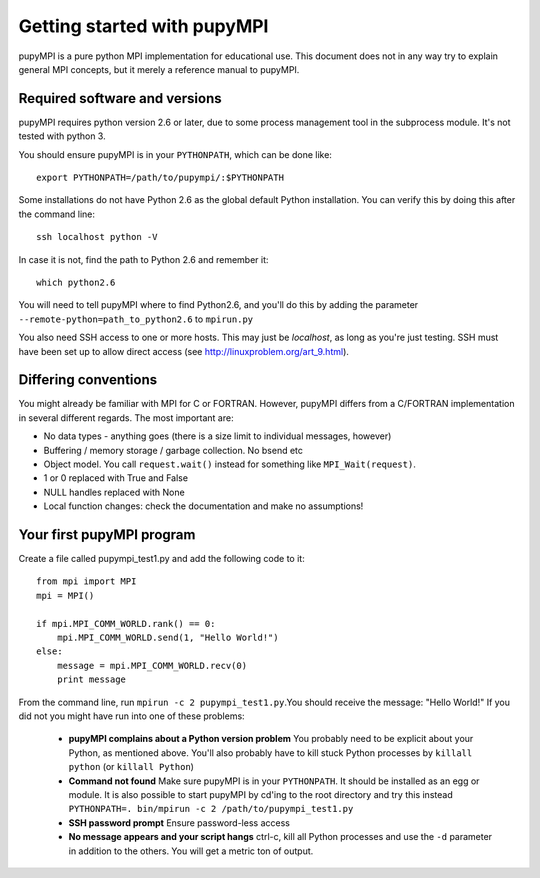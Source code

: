 .. _getting-started: 

***********************************
Getting started with pupyMPI
***********************************

pupyMPI is a pure python MPI implementation for educational use. This document
does not in any way try to explain general MPI concepts, but it merely a reference
manual to pupyMPI. 

Required software and versions
-------------------------------------------------------------------------------
pupyMPI requires python version 2.6 or later, due to some process management
tool in the subprocess module. It's not tested with python 3. 
    
You should ensure pupyMPI is in your ``PYTHONPATH``, which can be done like::
    
    export PYTHONPATH=/path/to/pupympi/:$PYTHONPATH

Some installations do not have Python 2.6 as the global default Python installation. 
You can verify this by doing this after the command line::
    
    ssh localhost python -V

In case it is not, find the path to Python 2.6 and remember it::
    
    which python2.6
     
You will need to tell pupyMPI where to find Python2.6, and you'll do this by adding the 
parameter ``--remote-python=path_to_python2.6`` to ``mpirun.py``

You also need SSH access to one or more hosts.  This may just be *localhost*, as long as you're just testing. 
SSH must have been set up to allow direct access (see http://linuxproblem.org/art_9.html). 


Differing conventions
-------------------------------------------------------------------------------
You might already be familiar with MPI for C or FORTRAN. However, pupyMPI 
differs from a C/FORTRAN implementation in several different regards. 
The most important are:

* No data types - anything goes (there is a size limit to individual messages, however)
* Buffering / memory storage / garbage collection. No bsend etc
* Object model. You call ``request.wait()`` instead for something like ``MPI_Wait(request)``. 
* 1 or 0 replaced with True and False
* NULL handles replaced with None
* Local function changes: check the documentation and make no assumptions!
 
Your first pupyMPI program
-------------------------------------------------------------------------------
Create a file called pupympi_test1.py and add the following code to it::
     
     from mpi import MPI
     mpi = MPI()

     if mpi.MPI_COMM_WORLD.rank() == 0:
         mpi.MPI_COMM_WORLD.send(1, "Hello World!")
     else:
         message = mpi.MPI_COMM_WORLD.recv(0)
         print message

From the command line, run ``mpirun -c 2 pupympi_test1.py``.You should receive the message: "Hello World!"
If you did not you might have run into one of these problems:

 * **pupyMPI complains about a Python version problem** You probably need to be explicit about your Python, as mentioned above. You'll also probably have to kill stuck Python processes by ``killall python`` (or ``killall Python``)
 * **Command not found** Make sure pupyMPI is in your ``PYTHONPATH``. It should be installed as an egg or module. It is also possible to start pupyMPI by cd'ing to the root directory and try this instead ``PYTHONPATH=. bin/mpirun -c 2 /path/to/pupympi_test1.py``
 * **SSH password prompt** Ensure password-less access
 * **No message appears and your script hangs** ctrl-c, kill all Python processes and use the ``-d`` parameter in addition to the others. You will get a metric ton of output. 

